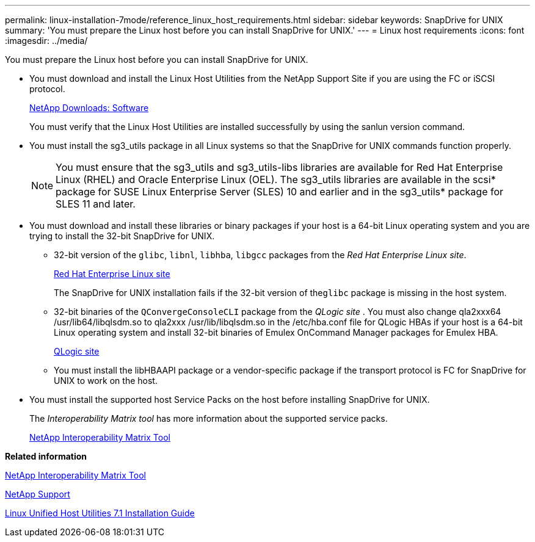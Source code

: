 ---
permalink: linux-installation-7mode/reference_linux_host_requirements.html
sidebar: sidebar
keywords: SnapDrive for UNIX
summary: 'You must prepare the Linux host before you can install SnapDrive for UNIX.'
---
= Linux host requirements
:icons: font
:imagesdir: ../media/

[.lead]
You must prepare the Linux host before you can install SnapDrive for UNIX.

* You must download and install the Linux Host Utilities from the NetApp Support Site if you are using the FC or iSCSI protocol.
+
http://mysupport.netapp.com/NOW/cgi-bin/software[NetApp Downloads: Software]
+
You must verify that the Linux Host Utilities are installed successfully by using the sanlun version command.

* You must install the sg3_utils package in all Linux systems so that the SnapDrive for UNIX commands function properly.
+
NOTE: You must ensure that the sg3_utils and sg3_utils-libs libraries are available for Red Hat Enterprise Linux (RHEL) and Oracle Enterprise Linux (OEL). The sg3_utils libraries are available in the scsi* package for SUSE Linux Enterprise Server (SLES) 10 and earlier and in the sg3_utils* package for SLES 11 and later.

* You must download and install these libraries or binary packages if your host is a 64-bit Linux operating system and you are trying to install the 32-bit SnapDrive for UNIX.
 ** 32-bit version of the `glibc`, `libnl`, `libhba`, `libgcc` packages from the _Red Hat Enterprise Linux site_.
+
http://www.redhat.com[Red Hat Enterprise Linux site]
+
The SnapDrive for UNIX installation fails if the 32-bit version of the``glibc`` package is missing in the host system.

 ** 32-bit binaries of the `QConvergeConsoleCLI` package from the _QLogic site_ . You must also change qla2xxx64 /usr/lib64/libqlsdm.so to qla2xxx /usr/lib/libqlsdm.so in the /etc/hba.conf file for QLogic HBAs if your host is a 64-bit Linux operating system and install 32-bit binaries of Emulex OnCommand Manager packages for Emulex HBA.
+
http://support.qlogic.com/[QLogic site]

 ** You must install the libHBAAPI package or a vendor-specific package if the transport protocol is FC for SnapDrive for UNIX to work on the host.
* You must install the supported host Service Packs on the host before installing SnapDrive for UNIX.
+
The _Interoperability Matrix tool_ has more information about the supported service packs.
+
http://mysupport.netapp.com/matrix[NetApp Interoperability Matrix Tool]

*Related information*

http://mysupport.netapp.com/matrix[NetApp Interoperability Matrix Tool]

http://mysupport.netapp.com[NetApp Support]

https://library.netapp.com/ecm/ecm_download_file/ECMLP2547936[Linux Unified Host Utilities 7.1 Installation Guide]
